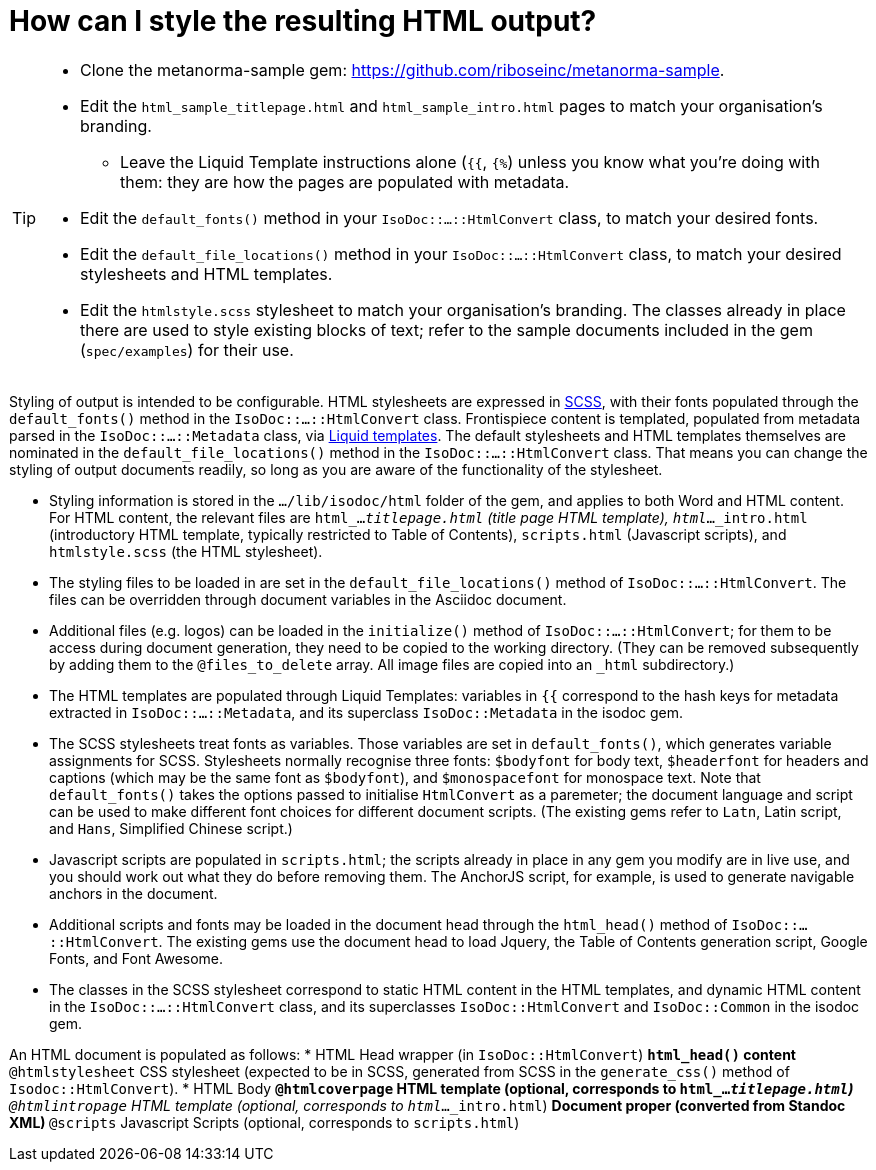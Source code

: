 = How can I style the resulting HTML output?

[TIP]
====
* Clone the metanorma-sample gem: https://github.com/riboseinc/metanorma-sample.
* Edit the `html_sample_titlepage.html` and `html_sample_intro.html` pages to match your organisation's branding.
** Leave the Liquid Template instructions alone (`{{`, `{%`) unless you know what you're doing with them: they are how the pages are populated with metadata.
* Edit the `default_fonts()` method in your `IsoDoc::...::HtmlConvert` class, to match your desired fonts.
* Edit the `default_file_locations()` method in your `IsoDoc::...::HtmlConvert` class, to match your desired stylesheets and HTML templates.
* Edit the `htmlstyle.scss` stylesheet to match your organisation's branding. The classes already in place there are used to style existing blocks of text; refer to the sample documents included in the gem (`spec/examples`) for their use.
====

Styling of output is intended to be configurable. HTML stylesheets are expressed in https://sass-lang.com/guide[SCSS], with their fonts populated through the `default_fonts()` method in the `IsoDoc::...::HtmlConvert` class. Frontispiece content is templated, populated from metadata parsed in the `IsoDoc::...::Metadata` class, via https://shopify.github.io/liquid/[Liquid templates]. The default stylesheets and HTML templates themselves are nominated in the `default_file_locations()` method in the `IsoDoc::...::HtmlConvert` class. That means you can change the styling of output documents readily, so long as you are aware of the functionality of the stylesheet.

* Styling information is stored in the `.../lib/isodoc/html` folder of the gem, and applies to both Word and HTML content. For HTML content, the relevant files are `html_..._titlepage.html` (title page HTML template), `html_..._intro.html` (introductory HTML template, typically restricted to Table of Contents), `scripts.html` (Javascript scripts), and `htmlstyle.scss` (the HTML stylesheet).
* The styling files to be loaded in are set in the `default_file_locations()` method of `IsoDoc::...::HtmlConvert`. The files can be overridden through document variables in the Asciidoc document.
* Additional files (e.g. logos) can be loaded in the `initialize()` method of `IsoDoc::...::HtmlConvert`; for them to be access during document generation, they need to be copied to the working directory. (They can be removed subsequently by adding them to the `@files_to_delete` array. All image files are copied into an `_html` subdirectory.)
* The HTML templates are populated through Liquid Templates: variables in `{{` correspond to the hash keys for metadata extracted in `IsoDoc::...::Metadata`, and its superclass `IsoDoc::Metadata` in the isodoc gem.
* The SCSS stylesheets treat fonts as variables. Those variables are set in `default_fonts()`, which generates variable assignments for SCSS. Stylesheets normally recognise three fonts: `$bodyfont` for body text, `$headerfont` for headers and captions (which may be the same font as `$bodyfont`), and `$monospacefont` for monospace text. Note that `default_fonts()` takes the options passed to initialise `HtmlConvert` as a paremeter; the document language and script can be used to make different font choices for different document scripts. (The existing gems refer to `Latn`, Latin script, and `Hans`, Simplified Chinese script.)
* Javascript scripts are populated in `scripts.html`; the scripts already in place in any gem you modify are in live use, and you should work out what they do before removing them. The AnchorJS script, for example, is used to generate navigable anchors in the document.
* Additional scripts and fonts may be loaded in the document head through the `html_head()` method of  `IsoDoc::...::HtmlConvert`. The existing gems use the document head to load Jquery, the Table of Contents generation script, Google Fonts, and Font Awesome.
* The classes in the SCSS stylesheet correspond to static HTML content in the HTML templates, and dynamic HTML content in the `IsoDoc::...::HtmlConvert` class, and its superclasses `IsoDoc::HtmlConvert` and `IsoDoc::Common` in the isodoc gem.

An HTML document is populated as follows:
* HTML Head wrapper (in `IsoDoc::HtmlConvert`)
** `html_head()` content
** `@htmlstylesheet` CSS stylesheet (expected to be in SCSS, generated from SCSS in the `generate_css()` method of `Isodoc::HtmlConvert`).
* HTML Body
** `@htmlcoverpage` HTML template (optional, corresponds to `html_..._titlepage.html`)
** `@htmlintropage` HTML template (optional, corresponds to `html_..._intro.html`)
** Document proper (converted from Standoc XML)
** `@scripts` Javascript Scripts (optional, corresponds to `scripts.html`)
